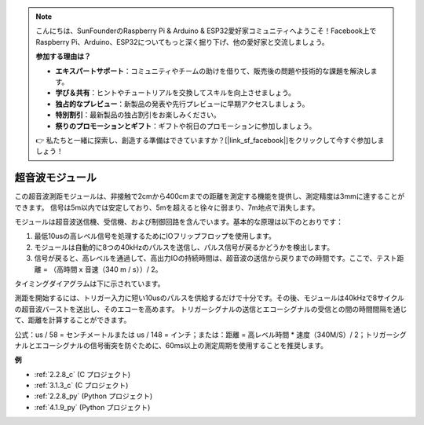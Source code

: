 .. note::

    こんにちは、SunFounderのRaspberry Pi & Arduino & ESP32愛好家コミュニティへようこそ！Facebook上でRaspberry Pi、Arduino、ESP32についてもっと深く掘り下げ、他の愛好家と交流しましょう。

    **参加する理由は？**

    - **エキスパートサポート**：コミュニティやチームの助けを借りて、販売後の問題や技術的な課題を解決します。
    - **学び＆共有**：ヒントやチュートリアルを交換してスキルを向上させましょう。
    - **独占的なプレビュー**：新製品の発表や先行プレビューに早期アクセスしましょう。
    - **特別割引**：最新製品の独占割引をお楽しみください。
    - **祭りのプロモーションとギフト**：ギフトや祝日のプロモーションに参加しましょう。

    👉 私たちと一緒に探索し、創造する準備はできていますか？[|link_sf_facebook|]をクリックして今すぐ参加しましょう！

.. _cpn_ultrasonic_sensor:

超音波モジュール
================================

.. image:: img/ultrasonic_pic.png
    :width: 400
    :align: center

この超音波測距モジュールは、非接触で2cmから400cmまでの距離を測定する機能を提供し、測定精度は3mmに達することができます。
信号は5m以内では安定しており、5mを超えると徐々に弱まり、7m地点で消失します。

モジュールは超音波送信機、受信機、および制御回路を含んでいます。基本的な原理は以下のとおりです：

1. 最低10usの高レベル信号を処理するためにIOフリップフロップを使用します。
   
2. モジュールは自動的に8つの40kHzのパルスを送信し、パルス信号が戻るかどうかを検出します。

3. 信号が戻ると、高レベルを通過して、高出力IOの持続時間は、超音波の送信から戻りまでの時間です。ここで、テスト距離 = （高時間 x 音速（340 m / s））/ 2。

タイミングダイアグラムは下に示されています。

.. image:: img/ultrasonic228.png

測距を開始するには、トリガー入力に短い10usのパルスを供給するだけで十分です。その後、モジュールは40kHzで8サイクルの超音波バーストを送出し、そのエコーを高めます。
トリガーシグナルの送信とエコーシグナルの受信との間の時間間隔を通じて、距離を計算することができます。

公式：us / 58 = センチメートルまたは us / 148 = インチ；または：距離 = 高レベル時間 * 速度（340M/S）/ 2；トリガーシグナルとエコーシグナルの信号衝突を防ぐために、60ms以上の測定周期を使用することを推奨します。

**例**

* :ref:`2.2.8_c` (C プロジェクト)
* :ref:`3.1.3_c` (C プロジェクト)
* :ref:`2.2.8_py` (Python プロジェクト)
* :ref:`4.1.9_py` (Python プロジェクト)

